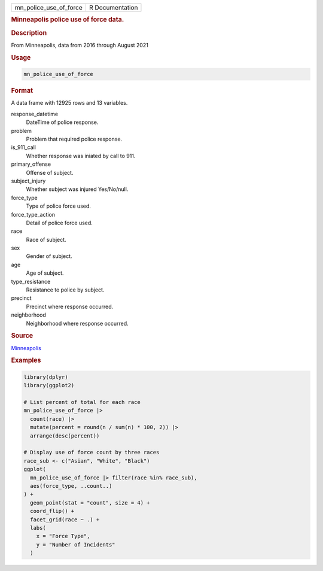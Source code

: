 .. container::

   .. container::

      ====================== ===============
      mn_police_use_of_force R Documentation
      ====================== ===============

      .. rubric:: Minneapolis police use of force data.
         :name: minneapolis-police-use-of-force-data.

      .. rubric:: Description
         :name: description

      From Minneapolis, data from 2016 through August 2021

      .. rubric:: Usage
         :name: usage

      .. code:: R

         mn_police_use_of_force

      .. rubric:: Format
         :name: format

      A data frame with 12925 rows and 13 variables.

      response_datetime
         DateTime of police response.

      problem
         Problem that required police response.

      is_911_call
         Whether response was iniated by call to 911.

      primary_offense
         Offense of subject.

      subject_injury
         Whether subject was injured Yes/No/null.

      force_type
         Type of police force used.

      force_type_action
         Detail of police force used.

      race
         Race of subject.

      sex
         Gender of subject.

      age
         Age of subject.

      type_resistance
         Resistance to police by subject.

      precinct
         Precinct where response occurred.

      neighborhood
         Neighborhood where response occurred.

      .. rubric:: Source
         :name: source

      `Minneapolis <https://opendata.minneapolismn.gov/search?groupIds=79606f50581f4a33b14a19e61c4891f7>`__

      .. rubric:: Examples
         :name: examples

      .. code:: R

         library(dplyr)
         library(ggplot2)

         # List percent of total for each race
         mn_police_use_of_force |>
           count(race) |>
           mutate(percent = round(n / sum(n) * 100, 2)) |>
           arrange(desc(percent))

         # Display use of force count by three races
         race_sub <- c("Asian", "White", "Black")
         ggplot(
           mn_police_use_of_force |> filter(race %in% race_sub),
           aes(force_type, ..count..)
         ) +
           geom_point(stat = "count", size = 4) +
           coord_flip() +
           facet_grid(race ~ .) +
           labs(
             x = "Force Type",
             y = "Number of Incidents"
           )
